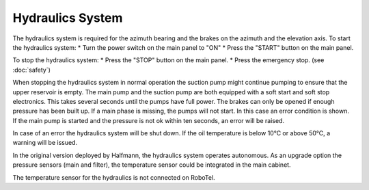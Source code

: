 Hydraulics System
=================

The hydraulics system is required for the azimuth bearing and the brakes on
the azimuth and the elevation axis. To start the hydraulics system:
* Turn the power switch on the main panel to "ON"
* Press the "START" button on the main panel.

To stop the hydraulics system:
* Press the "STOP" button on the main panel.
* Press the emergency stop. (see :doc:`safety`)

When stopping the hydraulics system in normal operation the suction pump might
continue pumping to ensure that the upper reservoir is empty.
The main pump and the suction pump are both equipped with a soft start and
soft stop electronics. This takes several seconds until the pumps have full
power.
The brakes can only be opened if enough pressure has been built up.
If a main phase is missing, the pumps will not start. In this case an error
condition is shown.
If the main pump is started and the pressure is not ok within ten seconds, an
error will be raised.

In case of an error the hydraulics system will be shut down.
If the oil temperature is below 10℃ or above 50℃, a warning will be issued.

In the original version deployed by Halfmann, the hydraulics system operates
autonomous. As an upgrade option the pressure sensors (main and filter), the
temperature sensor could be integrated in the main cabinet.

The temperature sensor for the hydraulics is not connected on RoboTel.
